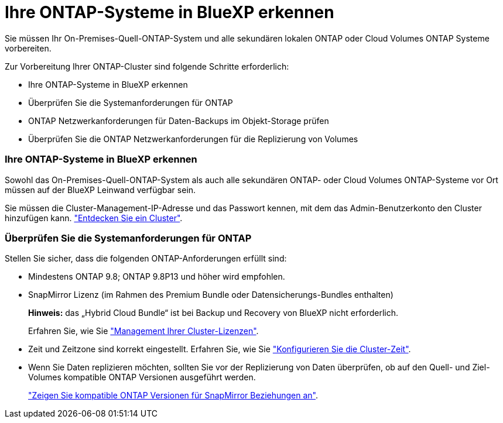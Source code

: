 = Ihre ONTAP-Systeme in BlueXP erkennen
:allow-uri-read: 


Sie müssen Ihr On-Premises-Quell-ONTAP-System und alle sekundären lokalen ONTAP oder Cloud Volumes ONTAP Systeme vorbereiten.

Zur Vorbereitung Ihrer ONTAP-Cluster sind folgende Schritte erforderlich:

* Ihre ONTAP-Systeme in BlueXP erkennen
* Überprüfen Sie die Systemanforderungen für ONTAP
* ONTAP Netzwerkanforderungen für Daten-Backups im Objekt-Storage prüfen
* Überprüfen Sie die ONTAP Netzwerkanforderungen für die Replizierung von Volumes




=== Ihre ONTAP-Systeme in BlueXP erkennen

Sowohl das On-Premises-Quell-ONTAP-System als auch alle sekundären ONTAP- oder Cloud Volumes ONTAP-Systeme vor Ort müssen auf der BlueXP Leinwand verfügbar sein.

Sie müssen die Cluster-Management-IP-Adresse und das Passwort kennen, mit dem das Admin-Benutzerkonto den Cluster hinzufügen kann.
https://docs.netapp.com/us-en/bluexp-ontap-onprem/task-discovering-ontap.html["Entdecken Sie ein Cluster"^].



=== Überprüfen Sie die Systemanforderungen für ONTAP

Stellen Sie sicher, dass die folgenden ONTAP-Anforderungen erfüllt sind:

* Mindestens ONTAP 9.8; ONTAP 9.8P13 und höher wird empfohlen.
* SnapMirror Lizenz (im Rahmen des Premium Bundle oder Datensicherungs-Bundles enthalten)
+
*Hinweis:* das „Hybrid Cloud Bundle“ ist bei Backup und Recovery von BlueXP nicht erforderlich.

+
Erfahren Sie, wie Sie https://docs.netapp.com/us-en/ontap/system-admin/manage-licenses-concept.html["Management Ihrer Cluster-Lizenzen"^].

* Zeit und Zeitzone sind korrekt eingestellt. Erfahren Sie, wie Sie https://docs.netapp.com/us-en/ontap/system-admin/manage-cluster-time-concept.html["Konfigurieren Sie die Cluster-Zeit"^].
* Wenn Sie Daten replizieren möchten, sollten Sie vor der Replizierung von Daten überprüfen, ob auf den Quell- und Ziel-Volumes kompatible ONTAP Versionen ausgeführt werden.
+
https://docs.netapp.com/us-en/ontap/data-protection/compatible-ontap-versions-snapmirror-concept.html["Zeigen Sie kompatible ONTAP Versionen für SnapMirror Beziehungen an"^].



